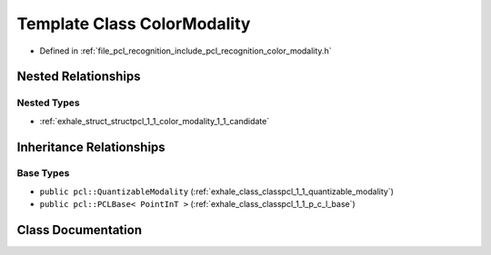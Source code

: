 .. _exhale_class_classpcl_1_1_color_modality:

Template Class ColorModality
============================

- Defined in :ref:`file_pcl_recognition_include_pcl_recognition_color_modality.h`


Nested Relationships
--------------------


Nested Types
************

- :ref:`exhale_struct_structpcl_1_1_color_modality_1_1_candidate`


Inheritance Relationships
-------------------------

Base Types
**********

- ``public pcl::QuantizableModality`` (:ref:`exhale_class_classpcl_1_1_quantizable_modality`)
- ``public pcl::PCLBase< PointInT >`` (:ref:`exhale_class_classpcl_1_1_p_c_l_base`)


Class Documentation
-------------------


.. doxygenclass:: pcl::ColorModality
   :members:
   :protected-members:
   :undoc-members: